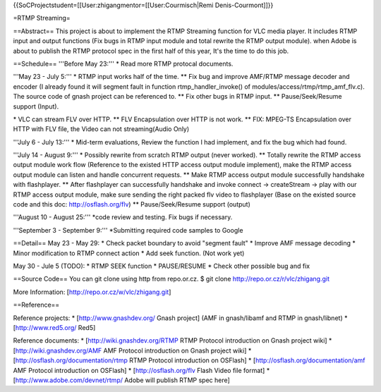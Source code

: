 {{SoCProjectstudent=[[User:zhigangmentor=[[User:Courmisch|Remi
Denis-Courmont]]}}

=RTMP Streaming=

==Abstract== This project is about to implement the RTMP Streaming
function for VLC media player. It includes RTMP input and output
functions (Fix bugs in RTMP input module and total rewrite the RTMP
output module). when Adobe is about to publish the RTMP protocol spec in
the first half of this year, It's the time to do this job.

==Schedule== '''Before May 23:''' \* Read more RTMP protocal documents.

'''May 23 - July 5:''' \* RTMP input works half of the time. \*\* Fix
bug and improve AMF/RTMP message decoder and encoder (I already found it
will segment fault in function rtmp_handler_invoke() of
modules/access/rtmp/rtmp_amf_flv.c). The source code of gnash project
can be referenced to. \*\* Fix other bugs in RTMP input. \*\*
Pause/Seek/Resume support (Input).

\* VLC can stream FLV over HTTP. \*\* FLV Encapsulation over HTTP is not
work. \*\* FIX: MPEG-TS Encapsulation over HTTP with FLV file, the Video
can not streaming(Audio Only)

'''July 6 - July 13:''' \* Mid-term evaluations, Review the function I
had implement, and fix the bug which had found.

'''July 14 - August 9:''' \* Possibly rewrite from scratch RTMP output
(never worked). \*\* Totally rewrite the RTMP access output module work
flow (Reference to the existed HTTP access output module implement),
make the RTMP access output module can listen and handle concurrent
requests. \*\* Make RTMP access output module successfully handshake
with flashplayer. \*\* After flashplayer can successfully handshake and
invoke connect -> createStream -> play with our RTMP access output
module, make sure sending the right packed flv video to flashplayer
(Base on the existed source code and this doc: http://osflash.org/flv)
\*\* Pause/Seek/Resume support (output)

'''August 10 - August 25:''' \*code review and testing. Fix bugs if
necessary.

'''September 3 - September 9:''' \*Submitting required code samples to
Google

==Detail== May 23 - May 29: \* Check packet boundary to avoid "segment
fault" \* Improve AMF message decoding \* Minor modification to RTMP
connect action \* Add seek function. (Not work yet)

May 30 - Jule 5 (TODO): \* RTMP SEEK function \* PAUSE/RESUME \* Check
other possible bug and fix

==Source Code== You can git clone using http from repo.or.cz. $ git
clone http://repo.or.cz/r/vlc/zhigang.git

More Information: [http://repo.or.cz/w/vlc/zhigang.git]

==Reference==

Reference projects: \* [http://www.gnashdev.org/ Gnash project] (AMF in
gnash/libamf and RTMP in gnash/libnet) \* [http://www.red5.org/ Red5]

Reference documents: \* [http://wiki.gnashdev.org/RTMP RTMP Protocol
introduction on Gnash project wiki] \* [http://wiki.gnashdev.org/AMF AMF
Protocol introduction on Gnash project wiki] \*
[http://osflash.org/documentation/rtmp RTMP Protocol introduction on
OSFlash] \* [http://osflash.org/documentation/amf AMF Protocol
introduction on OSFlash] \* [http://osflash.org/flv Flash Video file
format] \* [http://www.adobe.com/devnet/rtmp/ Adobe will publish RTMP
spec here]
